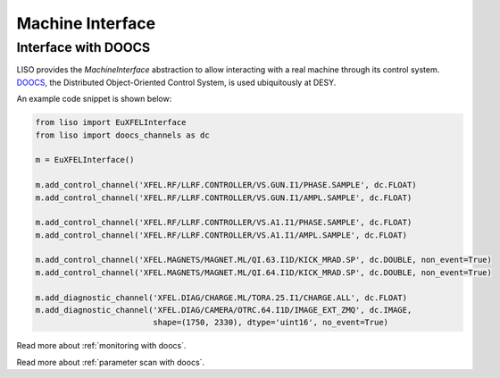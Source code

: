 Machine Interface
=================

.. _doocs interface:

Interface with DOOCS
~~~~~~~~~~~~~~~~~~~~

LISO provides the `MachineInterface` abstraction to allow interacting with a
real machine through its control system. `DOOCS <https://doocs-web.desy.de/index.html>`_,
the Distributed Object-Oriented Control System, is used ubiquitously at DESY.

An example code snippet is shown below:

.. code-block:: py

    from liso import EuXFELInterface
    from liso import doocs_channels as dc

    m = EuXFELInterface()

    m.add_control_channel('XFEL.RF/LLRF.CONTROLLER/VS.GUN.I1/PHASE.SAMPLE', dc.FLOAT)
    m.add_control_channel('XFEL.RF/LLRF.CONTROLLER/VS.GUN.I1/AMPL.SAMPLE', dc.FLOAT)

    m.add_control_channel('XFEL.RF/LLRF.CONTROLLER/VS.A1.I1/PHASE.SAMPLE', dc.FLOAT)
    m.add_control_channel('XFEL.RF/LLRF.CONTROLLER/VS.A1.I1/AMPL.SAMPLE', dc.FLOAT)

    m.add_control_channel('XFEL.MAGNETS/MAGNET.ML/QI.63.I1D/KICK_MRAD.SP', dc.DOUBLE, non_event=True)
    m.add_control_channel('XFEL.MAGNETS/MAGNET.ML/QI.64.I1D/KICK_MRAD.SP', dc.DOUBLE, non_event=True)

    m.add_diagnostic_channel('XFEL.DIAG/CHARGE.ML/TORA.25.I1/CHARGE.ALL', dc.FLOAT)
    m.add_diagnostic_channel('XFEL.DIAG/CAMERA/OTRC.64.I1D/IMAGE_EXT_ZMQ', dc.IMAGE,
                             shape=(1750, 2330), dtype='uint16', no_event=True)


Read more about :ref:`monitoring with doocs`.

Read more about :ref:`parameter scan with doocs`.
